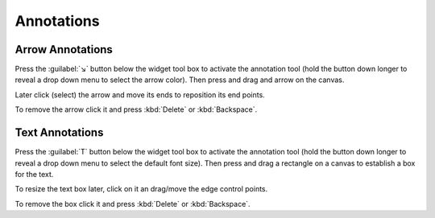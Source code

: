 .. _annotating-the-workflow:
Annotations
===========

.. _add-arrow-annotations:
Arrow Annotations
-----------------

Press the :guilabel:`↘` button below the widget tool box to activate the
annotation tool (hold the button down longer to reveal a drop down menu
to select the arrow color). Then press and drag and arrow on the canvas.

Later click (select) the arrow and move its ends to reposition its end
points.

To remove the arrow click it and press :kbd:`Delete` or :kbd:`Backspace`.


.. _add-text-annotations:

Text Annotations
----------------

Press the :guilabel:`T` button below the widget tool box to activate the
annotation tool (hold the button down longer to reveal a drop down menu
to select the default font size). Then press and drag a rectangle on a canvas
to establish a box for the text.

To resize the text box later, click on it an drag/move the edge control points.

To remove the box click it and press :kbd:`Delete` or :kbd:`Backspace`.


